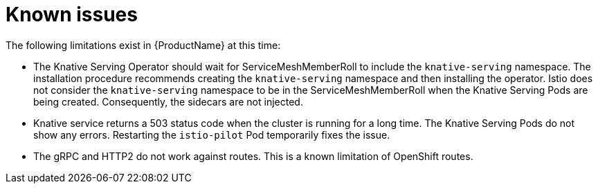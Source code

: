 // Module included in the following assemblies: 
// 
// * serverless/serverless-release-notes.adoc

[id="serverless-rn-known-issues_{context}"] 
= Known issues

//// 
**Consequence - What user action or situation would make this problem appear?
What did the customer experience as a result of the issue? What was the symptom?
**Cause (if it has been identified) - Why did this happen? 
**Workaround (If there is one)- What can you do to avoid or negate the effects 
of this issue in the meantime?  Sometimes if there is no workaround it is 
worthwhile telling readers to contact support for advice. Never promise future fixes. 
** Result - If the workaround does not completely address the problem.
////

The following limitations exist in {ProductName} at this time:

* The Knative Serving Operator should wait for ServiceMeshMemberRoll to include
the `knative-serving` namespace. The installation procedure recommends creating
the `knative-serving` namespace and then installing the operator. Istio does not
consider the `knative-serving` namespace to be in the ServiceMeshMemberRoll when
the Knative Serving Pods are being created. Consequently, the sidecars are not
injected.

* Knative service returns a 503 status code when the cluster is running for a
long time. The Knative Serving Pods do not show any errors. Restarting the
`istio-pilot` Pod temporarily fixes the issue. 

* The gRPC and HTTP2 do not work against routes. This is a known limitation of
OpenShift routes.